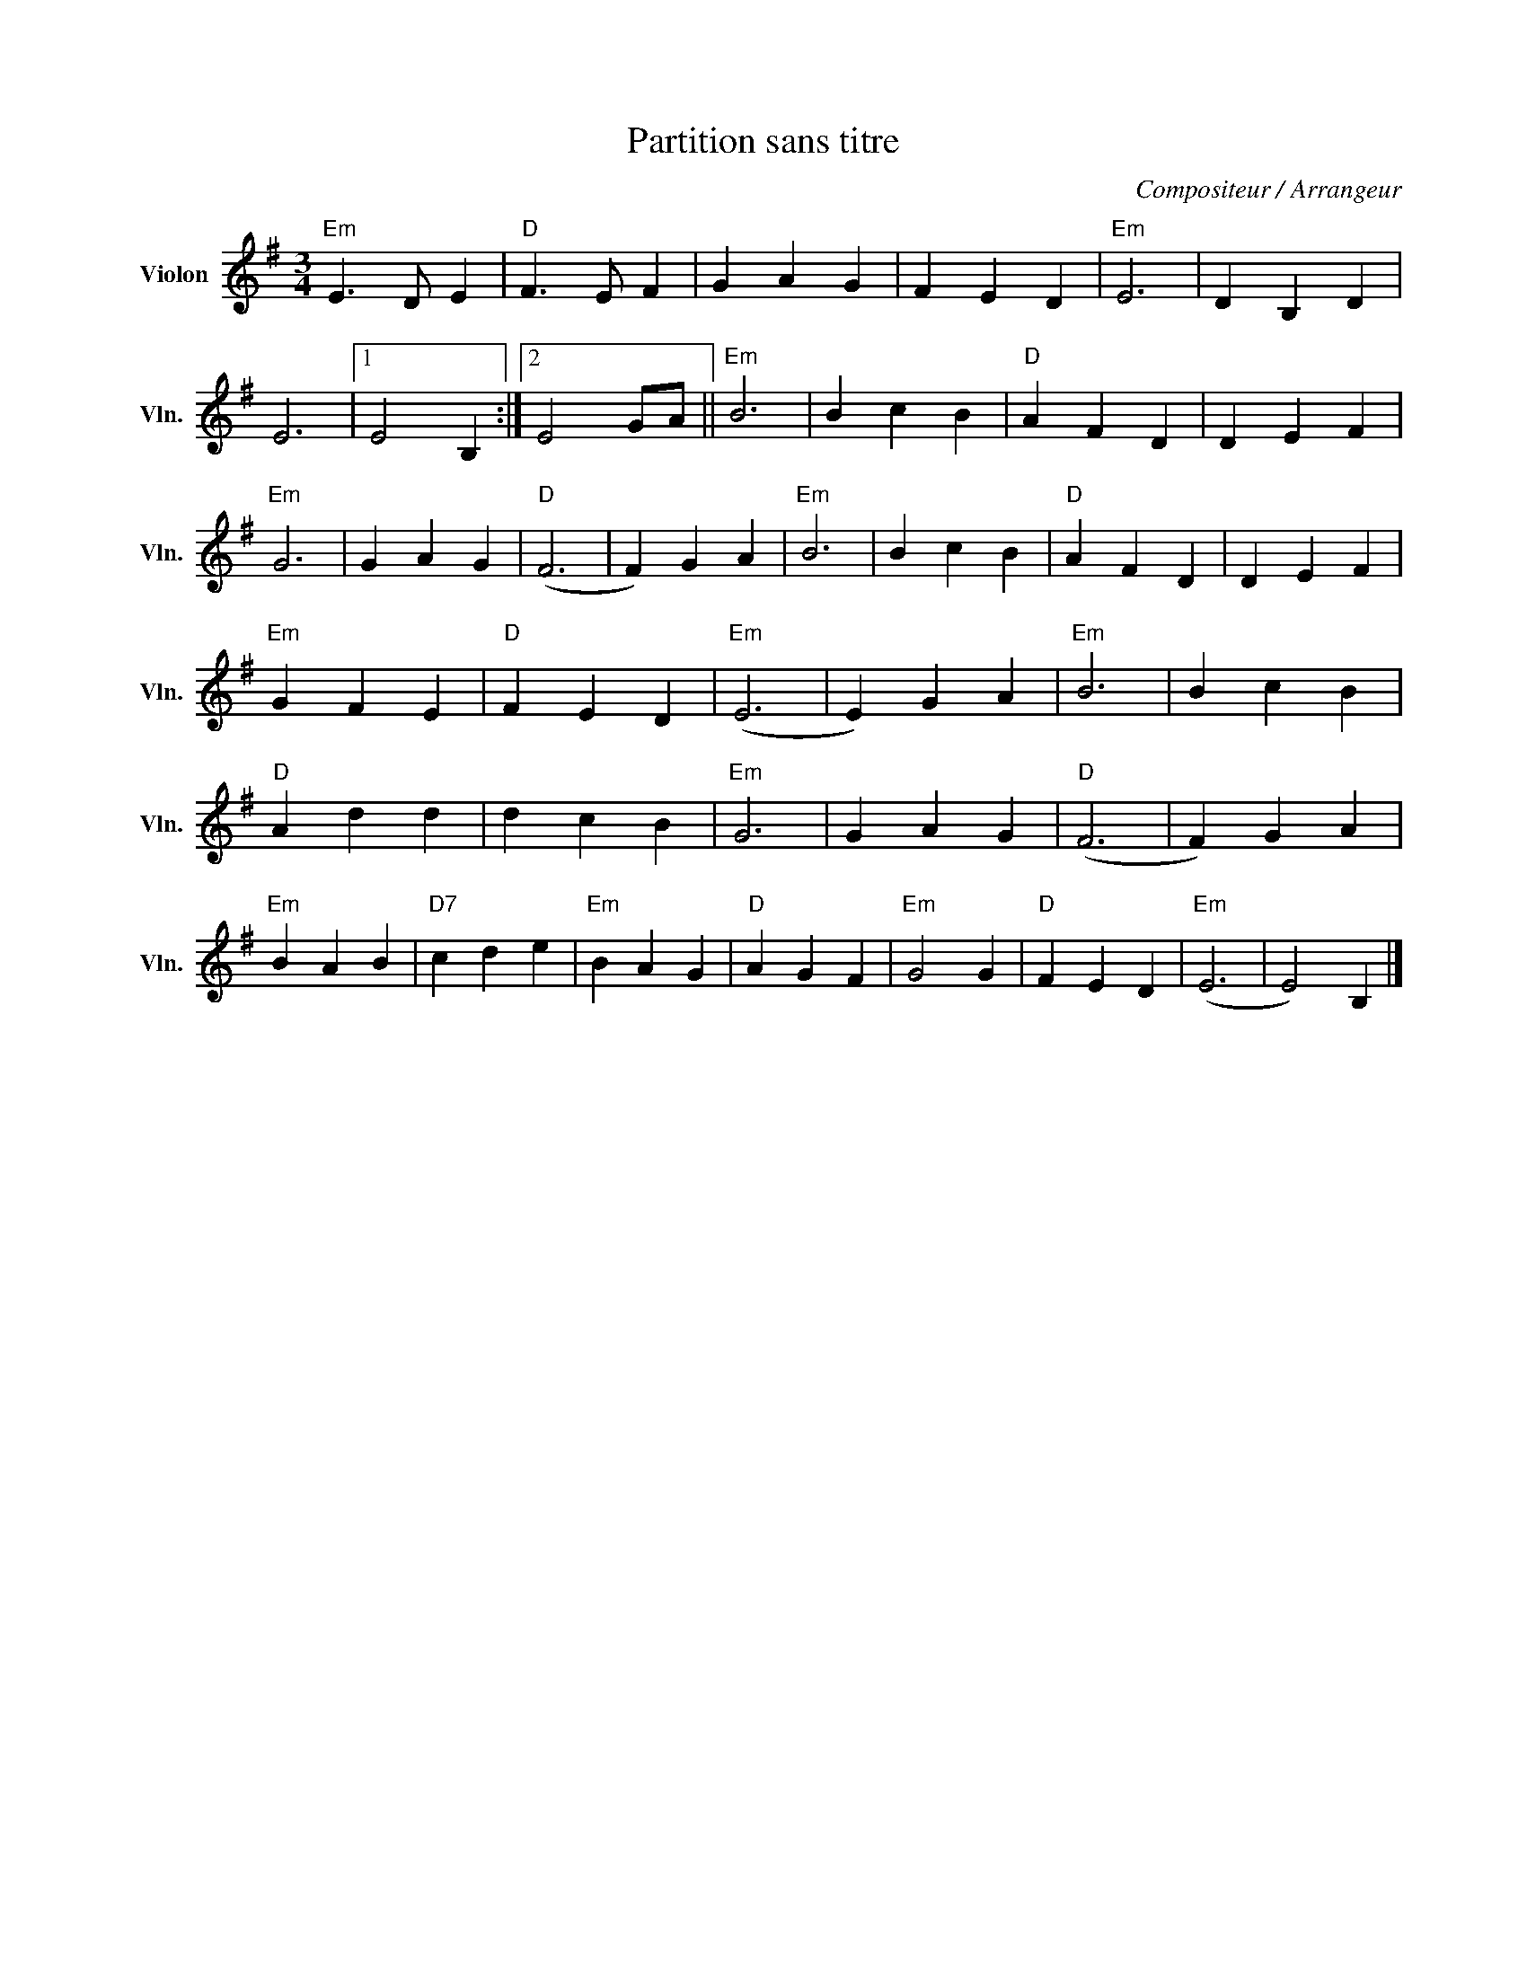 X:1
T:Partition sans titre
C:Compositeur / Arrangeur
L:1/4
M:3/4
I:linebreak $
K:G
V:1 treble nm="Violon" snm="Vln."
V:1
"Em" E3/2 D/ E |"D" F3/2 E/ F | G A G | F E D |"Em" E3 | D B, D | E3 |1 E2 B, :|2 E2 G/A/ || %9
"Em" B3 | B c B |"D" A F D | D E F |"Em" G3 | G A G |"D" (F3 | F) G A |"Em" B3 | B c B |"D" A F D | %20
 D E F |"Em" G F E |"D" F E D |"Em" (E3 | E) G A |"Em" B3 | B c B |"D" A d d | d c B |"Em" G3 | %30
 G A G |"D" (F3 | F) G A |"Em" B A B |"D7" c d e |"Em" B A G |"D" A G F |"Em" G2 G |"D" F E D | %39
"Em" (E3 | E2) B, |] %41
